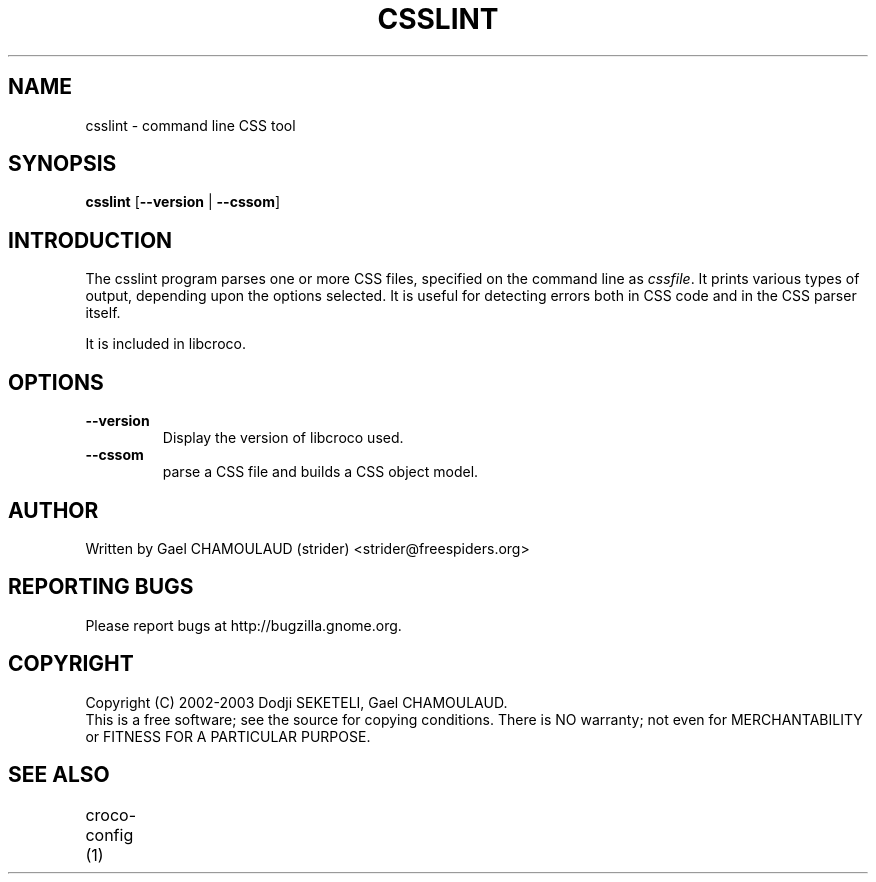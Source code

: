 .\"Generated by db2man.xsl. Don't modify this, modify the source.
.de Sh \" Subsection
.br
.if t .Sp
.ne 5
.PP
\fB\\$1\fR
.PP
..
.de Sp \" Vertical space (when we can't use .PP)
.if t .sp .5v
.if n .sp
..
.de Ip \" List item
.br
.ie \\n(.$>=3 .ne \\$3
.el .ne 3
.IP "\\$1" \\$2
..
.TH "CSSLINT" 1 "" "" "csslint Manual"
.SH NAME
csslint \- command line CSS tool
.SH "SYNOPSIS"

.nf
\fBcsslint\fR [\fB--version\fR | \fB--cssom\fR]
.fi

.SH "INTRODUCTION"

.PP
The csslint program parses one or more CSS files, specified on the command line as \fIcssfile\fR\&. It prints various types of output, depending upon the options selected\&. It is useful for detecting errors both in CSS code and in the CSS parser itself\&.

.PP
It is included in libcroco\&.

.SH "OPTIONS"

.TP
\fB--version\fR
Display the version of libcroco used\&.

.TP
\fB--cssom\fR
parse a CSS file and builds a CSS object model\&.

.SH AUTHOR
Written by Gael CHAMOULAUD (strider) <strider@freespiders.org>

.SH REPORTING BUGS
Please report bugs at http://bugzilla.gnome.org.

.SH COPYRIGHT
Copyright (C) 2002-2003 Dodji SEKETELI, Gael CHAMOULAUD.
.br
This is a free software; see the source for copying conditions. There is
NO warranty; not even for MERCHANTABILITY or FITNESS FOR A PARTICULAR 
PURPOSE.

.SH SEE ALSO
.br 
croco-config (1)
	

